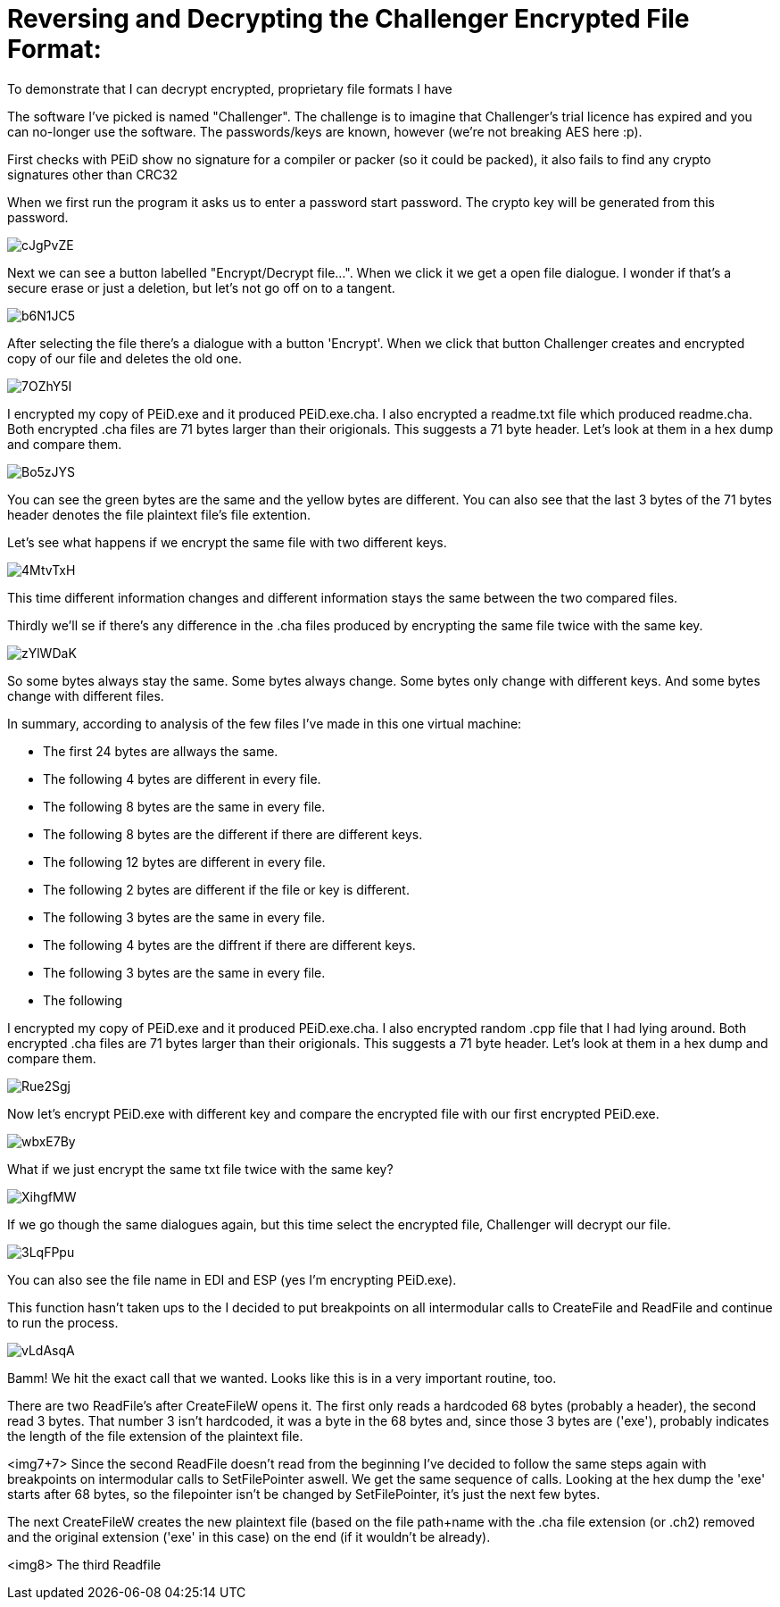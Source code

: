 = Reversing and Decrypting the Challenger Encrypted File Format:

To demonstrate that I can decrypt encrypted, proprietary file formats I have 


The software I've picked is named "Challenger". The challenge is to imagine that Challenger's trial licence has expired and you can no-longer use the software. The passwords/keys are known, however (we're not breaking AES here :p).


First checks with PEiD show no signature for a compiler or packer (so it could be packed), it also fails to find any crypto signatures other than CRC32


When we first run the program it asks us to enter a password start password. The crypto key will be generated from this password.

image::http://i.imgur.com/cJgPvZE.png[]

Next we can see a button labelled "Encrypt/Decrypt file...". When we click it we get a open file dialogue. I wonder if that's a secure erase or just a deletion, but let's not go off on to a tangent.

image::http://i.imgur.com/b6N1JC5.png[]

After selecting the file there's a dialogue with a button 'Encrypt'. When we click that button Challenger creates and encrypted copy of our file and deletes the old one.

image::http://i.imgur.com/7OZhY5I.png[]


I encrypted my copy of PEiD.exe and it produced PEiD.exe.cha. I also encrypted a  readme.txt file which produced readme.cha. Both encrypted .cha files are 71 bytes larger than their origionals. This suggests a 71 byte header. Let's look at them in a hex dump and compare them.

image::http://i.imgur.com/Bo5zJYS.png[]

You can see the green bytes are the same and the yellow bytes are different. You can also see that the last 3 bytes of the 71 bytes header denotes the file plaintext file's file extention.

Let's see what happens if we encrypt the same file with two different keys.

image::http://i.imgur.com/4MtvTxH.png[]

This time different information changes and different information stays the same between the two compared files.

Thirdly we'll se if there's any difference in the .cha files produced by encrypting the same file twice with the same key.

image::http://i.imgur.com/zYlWDaK.png[]

So some bytes always stay the same. Some bytes always change. Some bytes only change with different keys. And some bytes change with different files.

In summary, according to analysis of the few files I've made in this one virtual machine:

* The first 24 bytes are allways the same.
* The following 4 bytes are different in every file.
* The following 8 bytes are the same in every file.
* The following 8 bytes are the different if there are different keys.
* The following 12 bytes are different in every file.
* The following 2 bytes are different if the file or key is different.
* The following 3 bytes are the same in every file.
* The following 4 bytes are the diffrent if there are different keys.
* The following 3 bytes are the same in every file.
* The following 



I encrypted my copy of PEiD.exe and it produced PEiD.exe.cha. I also encrypted random .cpp file that I had lying around. Both encrypted .cha files are 71 bytes larger than their origionals. This suggests a 71 byte header. Let's look at them in a hex dump and compare them.

image::http://i.imgur.com/Rue2Sgj.png[]

Now let's encrypt PEiD.exe with different key and compare the encrypted file with our first encrypted PEiD.exe.

image::http://i.imgur.com/wbxE7By.png[]

What if we just encrypt the same txt file twice with the same key?

image::http://i.imgur.com/XihgfMW.png[]





If we go though the same dialogues again, but this time select the encrypted file, Challenger will decrypt our file.


image::http://i.imgur.com/3LqFPpu.png[]

You can also see the file name in EDI and ESP (yes I'm encrypting PEiD.exe).

This function hasn't taken ups to the  I decided to put breakpoints on all intermodular calls to CreateFile and ReadFile and continue to run the process.

image::http://i.imgur.com/vLdAsqA.png[]

Bamm! We hit the exact call that we wanted. Looks like this is in a very important routine, too.

There are two ReadFile's after CreateFileW opens it. The first only reads a hardcoded 68 bytes (probably a header), the second read 3 bytes. That number 3 isn't hardcoded, it was a byte in the 68 bytes and, since those 3 bytes are ('exe'), probably indicates the length of the file extension of the plaintext file.

<img7+7>
Since the second ReadFile doesn't read from the beginning I've decided to follow the same steps again with breakpoints on intermodular calls to SetFilePointer aswell. We get the same sequence of calls. Looking at the hex dump the 'exe' starts after 68 bytes, so the filepointer isn't be changed by SetFilePointer, it's just the next few bytes.


The next CreateFileW creates the new plaintext file (based on the file path+name with the .cha file extension (or .ch2) removed and the original extension ('exe' in this case) on the end (if it wouldn't be already).

<img8>
The third Readfile 


